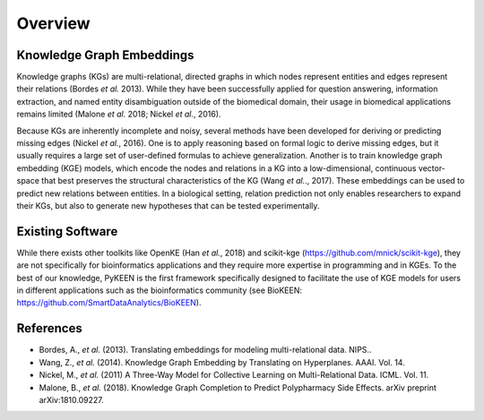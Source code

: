 Overview
--------

Knowledge Graph Embeddings
~~~~~~~~~~~~~~~~~~~~~~~~~~

Knowledge graphs (KGs) are multi-relational, directed graphs in which nodes represent entities and edges represent their
relations (Bordes *et al.* 2013). While they have been successfully applied for question answering, information
extraction, and named entity disambiguation outside of the biomedical domain, their usage in biomedical applications
remains limited (Malone *et al.* 2018; Nickel *et al.*, 2016).

Because KGs are inherently incomplete and noisy, several methods have been developed for deriving or predicting missing
edges (Nickel *et al.*, 2016).  One is to apply reasoning based on formal logic to derive missing edges, but it usually
requires a large set of user-defined formulas to achieve generalization. Another is to train knowledge graph embedding
(KGE) models, which encode the nodes and relations in a KG into a low-dimensional, continuous vector-space that best
preserves the structural characteristics of the KG (Wang *et al.*., 2017). These embeddings can be used to predict new
relations between entities. In a biological setting, relation prediction not only enables researchers to expand their
KGs, but also to generate new hypotheses that can be tested experimentally.


Existing Software
~~~~~~~~~~~~~~~~~

While there exists other toolkits like OpenKE (Han *et al.*, 2018) and scikit-kge (https://github.com/mnick/scikit-kge),
they are not specifically for bioinformatics applications and they require more expertise in programming and in KGEs.
To the best of our knowledge, PyKEEN is the first framework specifically designed to facilitate the use of KGE models
for users in different applications such as the bioinformatics community (see BioKEEN: https://github.com/SmartDataAnalytics/BioKEEN).

References
~~~~~~~~~~

- Bordes, A., *et al.* (2013). Translating embeddings for modeling multi-relational data. NIPS..
- Wang, Z., *et al.* (2014). Knowledge Graph Embedding by Translating on Hyperplanes. AAAI. Vol. 14.
- Nickel, M., *et al.* (2011) A Three-Way Model for Collective Learning on Multi-Relational Data. ICML. Vol. 11.
- Malone, B., *et al.* (2018). Knowledge Graph Completion to Predict Polypharmacy Side Effects. arXiv preprint
  arXiv:1810.09227.
